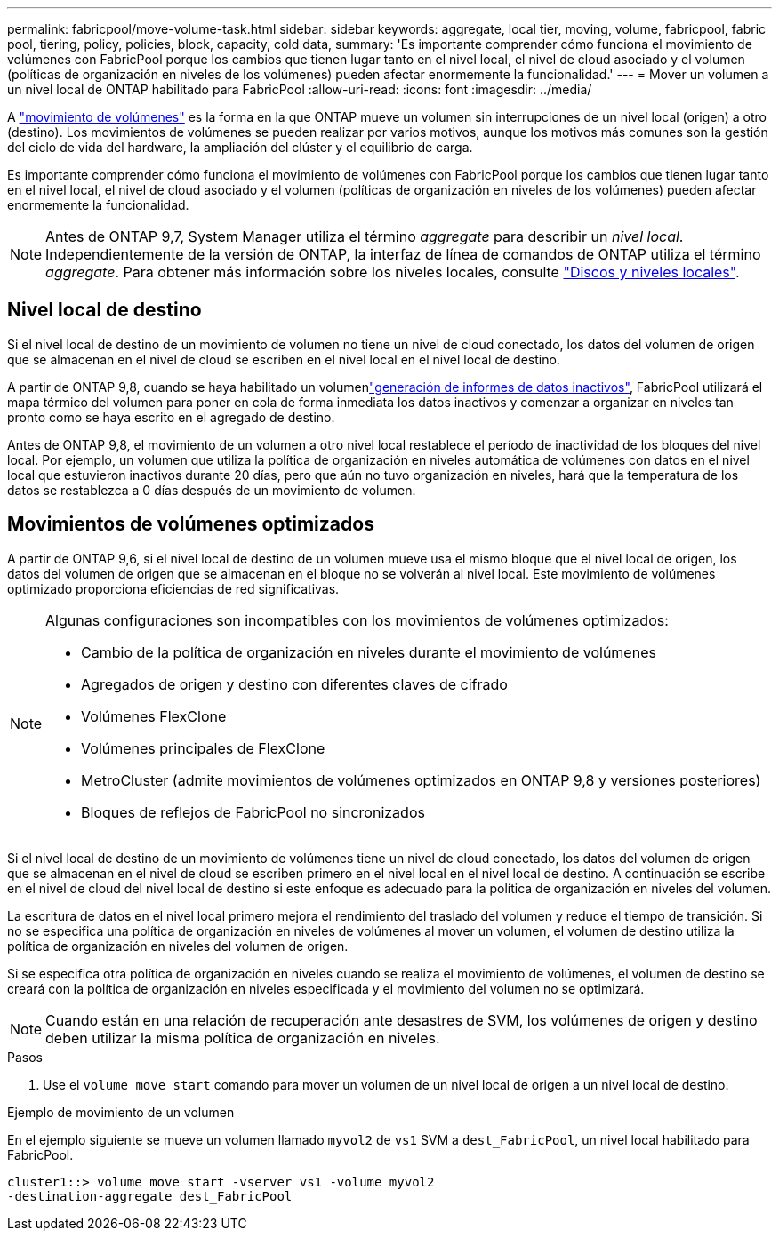 ---
permalink: fabricpool/move-volume-task.html 
sidebar: sidebar 
keywords: aggregate, local tier, moving, volume, fabricpool, fabric pool, tiering, policy, policies, block, capacity, cold data, 
summary: 'Es importante comprender cómo funciona el movimiento de volúmenes con FabricPool porque los cambios que tienen lugar tanto en el nivel local, el nivel de cloud asociado y el volumen (políticas de organización en niveles de los volúmenes) pueden afectar enormemente la funcionalidad.' 
---
= Mover un volumen a un nivel local de ONTAP habilitado para FabricPool
:allow-uri-read: 
:icons: font
:imagesdir: ../media/


[role="lead"]
A link:../volumes/move-volume-task.html["movimiento de volúmenes"] es la forma en la que ONTAP mueve un volumen sin interrupciones de un nivel local (origen) a otro (destino). Los movimientos de volúmenes se pueden realizar por varios motivos, aunque los motivos más comunes son la gestión del ciclo de vida del hardware, la ampliación del clúster y el equilibrio de carga.

Es importante comprender cómo funciona el movimiento de volúmenes con FabricPool porque los cambios que tienen lugar tanto en el nivel local, el nivel de cloud asociado y el volumen (políticas de organización en niveles de los volúmenes) pueden afectar enormemente la funcionalidad.


NOTE: Antes de ONTAP 9,7, System Manager utiliza el término _aggregate_ para describir un _nivel local_. Independientemente de la versión de ONTAP, la interfaz de línea de comandos de ONTAP utiliza el término _aggregate_. Para obtener más información sobre los niveles locales, consulte link:../disks-aggregates/index.html["Discos y niveles locales"].



== Nivel local de destino

Si el nivel local de destino de un movimiento de volumen no tiene un nivel de cloud conectado, los datos del volumen de origen que se almacenan en el nivel de cloud se escriben en el nivel local en el nivel local de destino.

A partir de ONTAP 9,8, cuando se haya  habilitado un volumenlink:determine-data-inactive-reporting-task.html["generación de informes de datos inactivos"], FabricPool utilizará el mapa térmico del volumen para poner en cola de forma inmediata los datos inactivos y comenzar a organizar en niveles tan pronto como se haya escrito en el agregado de destino.

Antes de ONTAP 9,8, el movimiento de un volumen a otro nivel local restablece el período de inactividad de los bloques del nivel local. Por ejemplo, un volumen que utiliza la política de organización en niveles automática de volúmenes con datos en el nivel local que estuvieron inactivos durante 20 días, pero que aún no tuvo organización en niveles, hará que la temperatura de los datos se restablezca a 0 días después de un movimiento de volumen.



== Movimientos de volúmenes optimizados

A partir de ONTAP 9,6, si el nivel local de destino de un volumen mueve usa el mismo bloque que el nivel local de origen, los datos del volumen de origen que se almacenan en el bloque no se volverán al nivel local. Este movimiento de volúmenes optimizado proporciona eficiencias de red significativas.

[NOTE]
====
Algunas configuraciones son incompatibles con los movimientos de volúmenes optimizados:

* Cambio de la política de organización en niveles durante el movimiento de volúmenes
* Agregados de origen y destino con diferentes claves de cifrado
* Volúmenes FlexClone
* Volúmenes principales de FlexClone
* MetroCluster (admite movimientos de volúmenes optimizados en ONTAP 9,8 y versiones posteriores)
* Bloques de reflejos de FabricPool no sincronizados


====
Si el nivel local de destino de un movimiento de volúmenes tiene un nivel de cloud conectado, los datos del volumen de origen que se almacenan en el nivel de cloud se escriben primero en el nivel local en el nivel local de destino. A continuación se escribe en el nivel de cloud del nivel local de destino si este enfoque es adecuado para la política de organización en niveles del volumen.

La escritura de datos en el nivel local primero mejora el rendimiento del traslado del volumen y reduce el tiempo de transición. Si no se especifica una política de organización en niveles de volúmenes al mover un volumen, el volumen de destino utiliza la política de organización en niveles del volumen de origen.

Si se especifica otra política de organización en niveles cuando se realiza el movimiento de volúmenes, el volumen de destino se creará con la política de organización en niveles especificada y el movimiento del volumen no se optimizará.


NOTE: Cuando están en una relación de recuperación ante desastres de SVM, los volúmenes de origen y destino deben utilizar la misma política de organización en niveles.

.Pasos
. Use el `volume move start` comando para mover un volumen de un nivel local de origen a un nivel local de destino.


.Ejemplo de movimiento de un volumen
En el ejemplo siguiente se mueve un volumen llamado `myvol2` de `vs1` SVM a `dest_FabricPool`, un nivel local habilitado para FabricPool.

[listing]
----
cluster1::> volume move start -vserver vs1 -volume myvol2
-destination-aggregate dest_FabricPool
----